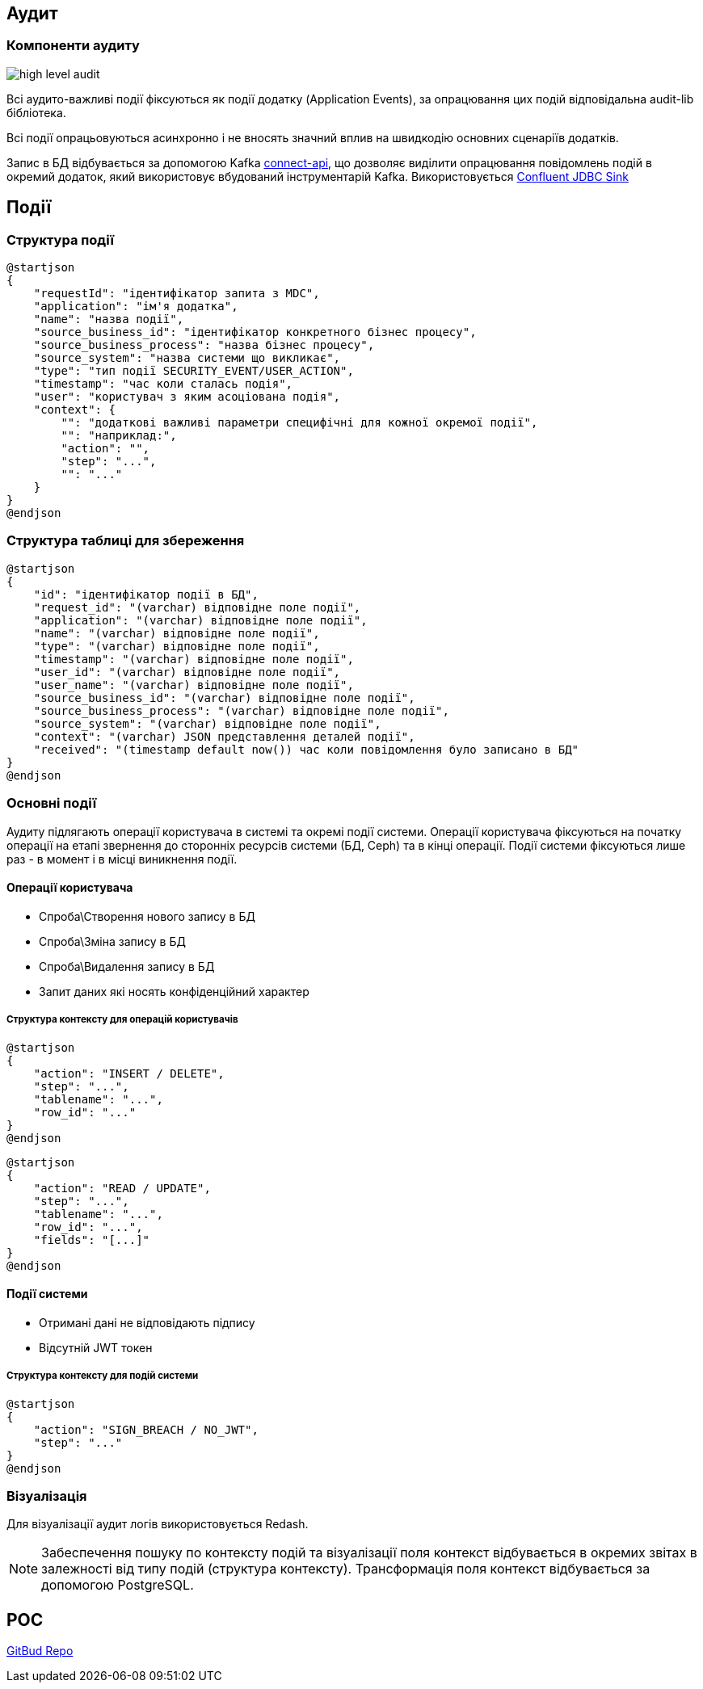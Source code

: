 == Аудит

=== Компоненти аудиту

image::datafactory/high-level-audit.svg[]


Всі аудито-важливі події фіксуються як події додатку (Application Events), за опрацювання цих подій відповідальна audit-lib бібліотека. 

Всі події опрацьовуються асинхронно і не вносять значний вплив на швидкодію основних сценаріїв додатків.

Запис в БД відбувається за допомогою Kafka https://kafka.apache.org/documentation.html#connect[connect-api], що дозволяє виділити опрацювання повідомлень подій в окремий додаток, який використовує вбудований інструментарій Kafka.
Використовується https://docs.confluent.io/kafka-connect-jdbc/current/sink-connector/index.html[Confluent JDBC Sink]

== Події
=== Структура події
[plantuml, event, svg]
----
@startjson
{
    "requestId": "ідентифікатор запита з MDC",
    "application": "ім'я додатка",
    "name": "назва події",
    "source_business_id": "ідентифікатор конкретного бізнес процесу",
    "source_business_process": "назва бізнес процесу",
    "source_system": "назва системи що викликає",
    "type": "тип події SECURITY_EVENT/USER_ACTION",
    "timestamp": "час коли сталась подія",
    "user": "користувач з яким асоціована подія",
    "context": {
        "": "додаткові важливі параметри специфічні для кожної окремої події",
        "": "наприклад:",
        "action": "",
        "step": "...",
        "": "..."
    }
}
@endjson
----

=== Структура таблиці для збереження 

[plantuml, table, svg]
----
@startjson
{
    "id": "ідентифікатор події в БД",
    "request_id": "(varchar) відповідне поле події",
    "application": "(varchar) відповідне поле події",
    "name": "(varchar) відповідне поле події",
    "type": "(varchar) відповідне поле події",
    "timestamp": "(varchar) відповідне поле події",
    "user_id": "(varchar) відповідне поле події",
    "user_name": "(varchar) відповідне поле події",
    "source_business_id": "(varchar) відповідне поле події",
    "source_business_process": "(varchar) відповідне поле події",
    "source_system": "(varchar) відповідне поле події",
    "context": "(varchar) JSON представлення деталей події",
    "received": "(timestamp default now()) час коли повідомлення було записано в БД"
}
@endjson
----

=== Основні події

Аудиту підлягають операції користувача в системі та окремі події системи.
Операції користувача фіксуються на початку операції на етапі звернення до сторонніх ресурсів системи (БД, Ceph) та в кінці операції.
Події системи фіксуються лише раз - в момент і в місці виникнення події. 

==== Операції користувача
* Спроба\Створення нового запису в БД
* Спроба\Зміна запису в БД
* Спроба\Видалення запису в БД
* Запит даних які носять конфіденційний характер

===== Структура контексту для операцій користувачів

[plantuml, context_create_delete, svg]
----
@startjson
{
    "action": "INSERT / DELETE",
    "step": "...",
    "tablename": "...",
    "row_id": "..."
}
@endjson
----

[plantuml, context_select_update, svg]
----
@startjson
{
    "action": "READ / UPDATE",
    "step": "...",
    "tablename": "...",
    "row_id": "...",
    "fields": "[...]"
}
@endjson
----

==== Події системи
* Отримані дані не відповідають підпису
* Відсутній JWT токен 

===== Структура контексту для подій системи
[plantuml, context_system, svg]
----
@startjson
{
    "action": "SIGN_BREACH / NO_JWT",
    "step": "..."
}
@endjson
----


=== Візуалізація

Для візуалізації аудит логів використовується Redash.

[NOTE]
 Забеспечення пошуку по контексту подій та візуалізації поля контекст відбувається в окремих звітах в залежності від типу подій (структура контексту).
 Трансформація поля контекст відбувається за допомогою PostgreSQL.

== POC
https://gitbud.epam.com/mdtu-ddm/data-architecture/poc/audit[GitBud Repo]